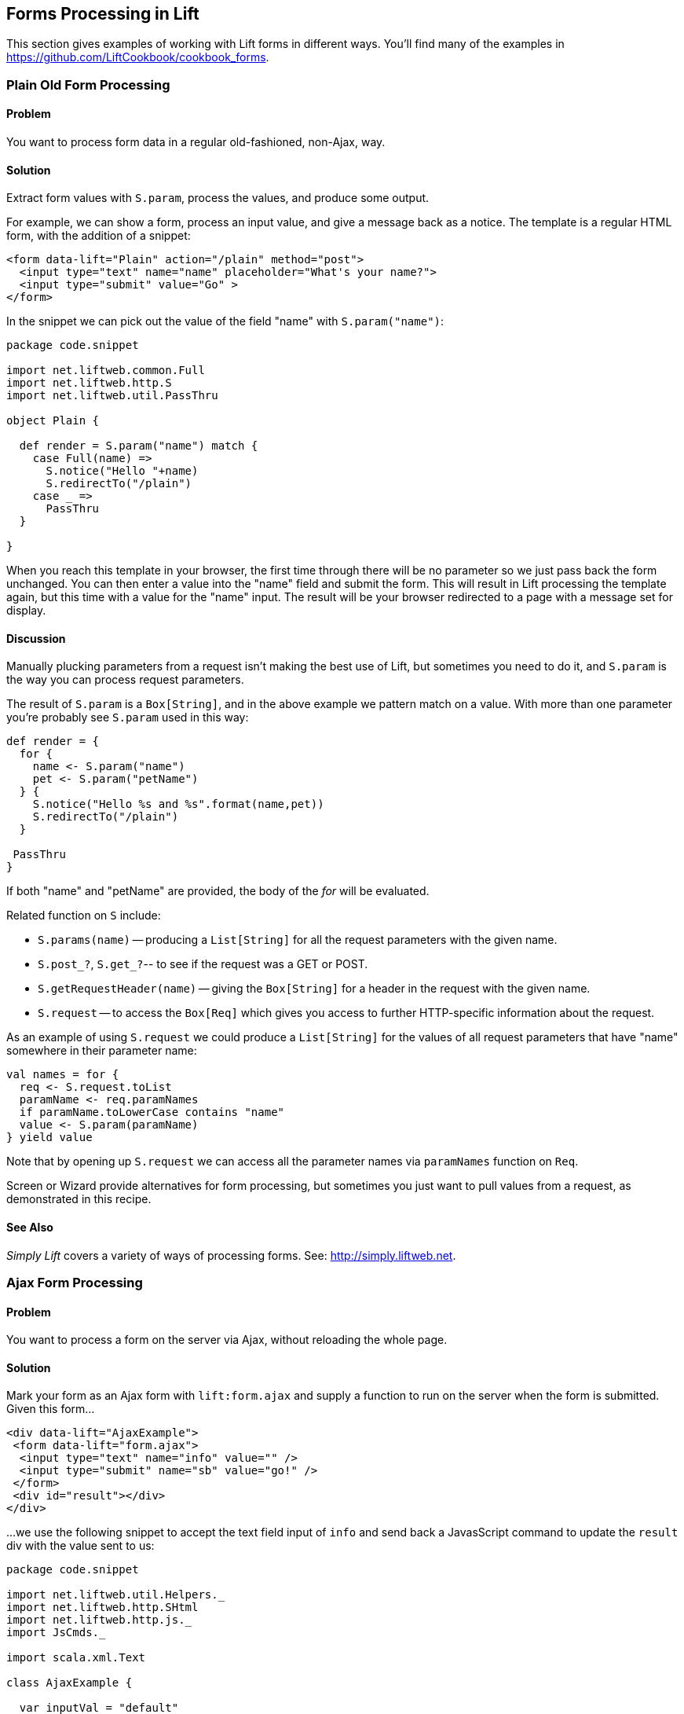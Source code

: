 [[Forms]]
Forms Processing in Lift
------------------------

This section gives examples of working with Lift forms in different
ways.  You'll find many of the examples in https://github.com/LiftCookbook/cookbook_forms[https://github.com/LiftCookbook/cookbook_forms].


[[PlainFormProcessing]]
Plain Old Form Processing
~~~~~~~~~~~~~~~~~~~~~~~~~

Problem
^^^^^^^

You want to process form data in a regular old-fashioned, non-Ajax, way.

Solution
^^^^^^^^

Extract form values with `S.param`, process the values, and produce some output.

For example, we can show a form, process an input value, and give a message back as a notice.  The template is a regular HTML form, with the addition of a snippet:


[source,html]
------------------
<form data-lift="Plain" action="/plain" method="post">
  <input type="text" name="name" placeholder="What's your name?">
  <input type="submit" value="Go" >
</form>
------------------

In the snippet we can pick out the value of the field "name" with `S.param("name")`:

[source,scala]
------------------
package code.snippet

import net.liftweb.common.Full
import net.liftweb.http.S
import net.liftweb.util.PassThru

object Plain {

  def render = S.param("name") match {
    case Full(name) =>
      S.notice("Hello "+name)
      S.redirectTo("/plain")
    case _ =>
      PassThru
  }

}
------------------

When you reach this template in your browser, the first time through there will be no parameter so we just pass back the form unchanged. You can then enter a value into the "name" field and submit the form. This will result in Lift processing the template again, but this time with a value for the "name" input.  The result will be your browser redirected to a page with a message set for display.


Discussion
^^^^^^^^^^

Manually plucking parameters from a request isn't making the best use of Lift, but sometimes you need to do it, and `S.param` is the way you can process request parameters.


The result of `S.param` is a `Box[String]`, and in the above example we pattern match on a value.  With more than one parameter you're probably see `S.param` used in this way:

[source,scala]
------------------
def render = {
  for {
    name <- S.param("name")
    pet <- S.param("petName")
  } {
    S.notice("Hello %s and %s".format(name,pet))
    S.redirectTo("/plain")
  }

 PassThru
}
------------------

If both "name" and "petName" are provided, the body of the _for_ will be evaluated.


Related function on `S` include:

* `S.params(name)` -- producing a `List[String]` for all the request parameters with the given name.
* `S.post_?`, `S.get_?`-- to see if the request was a GET or POST.
* `S.getRequestHeader(name)` -- giving the `Box[String]` for a header in the request with the given name.
* `S.request` -- to access the `Box[Req]` which gives you access to further HTTP-specific information about the request.

As an example of using `S.request` we could produce a `List[String]` for the values of all request parameters that have "name" somewhere in their parameter name:

[source,scala]
------------------
val names = for {
  req <- S.request.toList
  paramName <- req.paramNames
  if paramName.toLowerCase contains "name"
  value <- S.param(paramName)
} yield value
------------------

Note that by opening up `S.request` we can access all the parameter names via `paramNames` function on `Req`.

Screen or Wizard provide alternatives for form processing, but sometimes
you just want to pull values from a request, as demonstrated in this
recipe.

See Also
^^^^^^^^

_Simply Lift_ covers a variety of ways of processing forms.  See: http://simply.liftweb.net[http://simply.liftweb.net].




[[AjaxFormProcessing]]
Ajax Form Processing
~~~~~~~~~~~~~~~~~~~~

Problem
^^^^^^^

You want to process a form on the server via Ajax, without reloading the
whole page.

Solution
^^^^^^^^

Mark your form as an Ajax form with `lift:form.ajax` and supply a
function to run on the server when the form is submitted. Given this
form...

[source,html]
---------------------------------------------------------
<div data-lift="AjaxExample">
 <form data-lift="form.ajax">
  <input type="text" name="info" value="" />
  <input type="submit" name="sb" value="go!" />
 </form>
 <div id="result"></div>
</div>
---------------------------------------------------------

...we use the following snippet to accept the text field input of `info`
and send back a JavasScript command to update the `result` div with the
value sent to us:

[source,scala]
---------------------------------------------------------
package code.snippet

import net.liftweb.util.Helpers._
import net.liftweb.http.SHtml
import net.liftweb.http.js._
import JsCmds._

import scala.xml.Text

class AjaxExample {

  var inputVal = "default"

  def process(): JsCmd = {
    println("Received: "+inputVal)
    SetHtml("result", Text(inputVal))
  }

  def render = {
    "name=info" #> (
        SHtml.text(inputVal, inputVal = _) ++
        SHtml.hidden(process) )
  }

}
---------------------------------------------------------

Discussion
^^^^^^^^^^

The form's `info` input is bound to a `SHtml.text` box which will set
the local `inputVal` variable to the value submitted by the form.

The hidden field instructs Lift to call the `() => Any` function
(`process`, in this example) when the form is submitted. The end result
is the text entered is echoed back by setting the HTML node `result`.
There are many other `JsCmd`s you could send, including `Noop` if you
decide to send nothing.

In `SHtml` you will see functions starting with "ajax" (e.g.,
`ajaxText`). These are great for field-level Ajax interactions, such as
triggering actions on input or selection changes.

See Also
^^^^^^^^

* _Simply Lift_, chapter 4.8
http://stable.simply.liftweb.net/#toc-Section-4.8[Ajax].
* Example https://github.com/marekzebrowski/lift-basics[simple forms]
Lift project.
* http://www.assembla.com/spaces/liftweb/wiki/cool_tips[Server side
function order] on the Lift Cool Tips Wiki page.
*
http://scala-tools.org/mvnsites/liftweb-2.4/net/liftweb/http/SHtml.html[SHtml
Scala Doc].
* Lift's http://demo.liftweb.net/ajax[Ajax Demo page].


[[JsonForms]]
Ajax JSON Form Processing
~~~~~~~~~~~~~~~~~~~~~~~~~

Problem
^^^^^^^

You want to process a form via Ajax, sending the data in JSON format.

Solution
^^^^^^^^

Make use of Lift's `jlift.js` Javascript and `JsonHandler` code.
Consider this HTML, which is not in a form, but includes `jlift.js`:

[source,html]
---------------------------------------------------------
<div data-lift="JsonForm" >

 <!--  required for JSON forms processing -->
 <script src="/classpath/jlift.js" data-lift="tail"></script>

 <!--  placeholder script required to process the form -->
 <script id="jsonFormScript" data-lift="tail"></script>

 <div id="formToJson" name="formToJson">
  <input type="text" name="name" value="Royal Society" />
  <input type="text" name="motto" value="Nullius in verba" />
  <input type="submit" name="sb" value="go!" />
 </div>
 <div id="result"></div>
</div>
---------------------------------------------------------

The server-side code to accept the input as JSON would be as follows:

[source,scala]
---------------------------------------------------------
package code.snippet

import net.liftweb.util._
import Helpers._

import net.liftweb.http._
import net.liftweb.http.js._
import JsCmds._

import scala.xml._

class JsonForm {

  def render =
     "#formToJson" #> ((ns:NodeSeq) => SHtml.jsonForm(jsonHandler, ns)) &
     "#jsonFormScript" #> Script(jsonHandler.jsCmd)

    object jsonHandler extends JsonHandler {

      def apply(in: Any): JsCmd = in match {
          case JsonCmd("processForm", target, params: Map[String, _], all) =>
            val name = params.getOrElse("name", "No Name")
            val motto = params.getOrElse("motto", "No Motto")
            SetHtml("result",
                Text("The motto of %s is %s".format(name,motto)) )

          case _ =>
            SetHtml("result",Text("Unknown command"))
      }

    }
}
---------------------------------------------------------

If you click the go button and observe the network traffic, you'll see
the following sent to the server:

[source,javascript]
---------------------------------------------------------
{
  "command": "processForm",
  "params": {"name":"Royal Society","motto":"Nullius in verba"}
}
---------------------------------------------------------

The server will send back JavaScript to update the `results` div with
"The motto of the Royal Society is Nullius in verba".

Discussion
^^^^^^^^^^

The key components in the example are:

1.  `jlift.js` script that makes various JSON functions available; and
2.  generated JavaScript code (`jsonHandler.jsCmd`) that is included on
the page to perform the actual submission.

In the binding, `SHtml.jsonForm` takes the `jsonHandler` object which
will process the form elements, and wraps your template, `ns`, with a
`<form>` tag. We also bind the JavasScript required to the
`jsonFormScript` placeholder.

When the form is submitted, the `JsonHandler.apply` allows us to pattern
match on the input and extract the values we need from a `Map`. Note
that compiling this code will produce a warning as `Map[String,_]` will
be "unchecked since it is eliminated by erasure".

If you are implementing a REST service to process JSON, consider using
Rest helpers in Lift to do that.

See Also
^^^^^^^^

* http://www.javabeat.net/2011/05/using-json-forms-with-ajax-in-lift-framework/[Using
JSON forms with AJAX in Lift Framework].

* _Lift in Action_, section 9.1.4 "Using JSON forms with AJAX".

* Example Lift application demonstrating
https://github.com/marekzebrowski/lift-basics[Simple form] processing.

* Section 10.4, JSON, in
http://exploring.liftweb.net/master/index-10.html[Exploring Lift].

* http://en.wikipedia.org/wiki/Nullius_in_verba[Nullius in verba].



[[DisableCheckbox]]
Conditionally Disable a Checkbox
~~~~~~~~~~~~~~~~~~~~~~~~~~~~~~~~

Problem
^^^^^^^

You want to add the `disabled` attribute to a `SHtml.checkbox` based on
a conditional check.

Solution
^^^^^^^^

Create a CSS selector transform to add the disabled attribute, and apply
it to your checkbox transform. For example, suppose you have a simple
checkbox:

[source,scala]
---------------------------------------------------------
class Likes {
  var likeTurtles = false
  def checkbox = "*" #> SHtml.checkbox(likeTurtles, likeTurtles = _ )
}
---------------------------------------------------------

Further suppose you want to disable it roughly 50% of the time:

[source,scala]
----
def disabler =
 if (math.random > 0.5d) "* [disabled]" #> "disabled"
 else PassThru

def conditionallyDisabledCheckbox =
  "*" #> disabler( SHtml.checkbox(likeTurtles, likeTurtles = _ ) )
----

Using `lift:Likes.conditionallyDisabledCheckbox` the checkbox would be
disabled half the time.

Discussion
^^^^^^^^^^

The `disabler` method returns a `NodeSeq=>NodeSeq` function, meaning
when we apply it in `conditionallyDisabledCheckbox` we need to give it a
`NodeSeq`, which is exactly what `SHtml.checkbox` provides.

The `[disabled]` part of the CSS selector is selecting the disabled
attribute and replacing it with the value on the right of the `#>`,
which is "disabled" in this example.

What this combination means is that half the time the disabled attribute
will be set on the checkbox, and half the time the checkbox `NodeSeq`
will be left untouched because `PassThru` does not change the `NodeSeq`.

The example above separates the test from the checkbox only to make it
easier to write this discussion section. You can of course in-line the
test, as is done in the mailing list post referenced below.

See Also
^^^^^^^^

* Mailing list question regarding
https://groups.google.com/d/topic/liftweb/KBVhkuM1NQQ/discussion[how to
conditionally mark a SHtml.checkbox as disabled].

* _Simply Lift_ http://simply.liftweb.net/index-7.10.html[7.10 CSS
Selector Transforms].


[[MultiSelectBox]]
Use a Select Box with Multiple Options
~~~~~~~~~~~~~~~~~~~~~~~~~~~~~~~~~~~~~~

Problem
^^^^^^^

You want to show the user a number of options in a select box, and allow
them to select multiple values.

Solution
^^^^^^^^

Use `SHtml.multiSelect`:

[source,scala]
----
class MySnippet {
  def multi = {
    case class Item(id: String, name: String)
    val inventory = Item("a", "Coffee") :: Item("b", "Milk") ::
       Item("c", "Sugar") :: Nil

     val options : List[(String,String)] =
       inventory.map(i => (i.id -> i.name))

     val default = inventory.head.id :: Nil

     "#opts *" #>
       SHtml.multiSelect(options, default, xs => println("Selected: "+xs))
  }
}
----

The corresponding template would be:

[source,html]
---------------------------------------------------------
<div data-lift="MySnippet.multi?form=post">
  <p>What can I getcha?</p>
  <div id="opts">options go here</div>
  <input type="submit" value="Submit" />
</div>
---------------------------------------------------------

This will render as something like:

[source,html]
---------------------------------------------------------
<form action="/" method="post"><div>
  <p>What can I getcha?</p>
  <div id="opts">
   <select name="F25749422319ALP1BW" multiple="true">
     <option value="a" selected="selected">Coffee</option>
     <option value="b">Milk</option>
     <option value="c">Sugar</option>
   </select>
  </div>
  <input value="Submit" type="submit">
</form>
---------------------------------------------------------

Discussion
^^^^^^^^^^

Recall that an HTML select consists of a set of options, each of which
has a value and a name. To reflect this, the above examples takes our
`inventory` of objects and turns it into a list of (value,name) string
pairs, called `options`.

The function given to `multiSelect` will receive the values (ids), not
the names, of the options. That is, if you ran the above code, and
selected "Coffee" and "Milk" the function would see `List("a", "b")`.

Selected No Options
+++++++++++++++++++

Be aware if no options are selected at all, your handling function is
not called. This is described in ticket 1139. One way to work around
this to to add a hidden function to reset the list. For example, we
could modify the above code to be a stateful snippet and remember the
values we selected:

[source,scala]
---------------------------------------------------------
class MySnippet extends StatefulSnippet {

  def dispatch = {
    case "multi" => multi
  }

  case class Item(id: String, name: String)
  val inventory = Item("a", "Coffee") :: Item("b", "Milk") ::
    Item("c", "Sugar") :: Nil

  val options : List[(String,String)] = inventory.map(i => (i.id -> i.name))

  var current = inventory.head.id :: Nil

  def multi = "#opts *" #> (
    SHtml.hidden( () => current = Nil) ++
    SHtml.multiSelect(options, current, current = _)
  )
}
---------------------------------------------------------

Each time the form is submited the `current` list of IDs is set to
whatever you have selected in the browser. But note that we have started
with a hidden function that resets `current` to the empty list, meaning
that if the receiving function in `multiSelect` is never called, that
would mean you have nothing selected. That may be useful, depending on
what behaviour you need in your application.

Type-safe Options
+++++++++++++++++

If you don't want to work in terms of `String` values for an option, you
can use `multiSelectObj`. In this variation the list of options still
provides a text name, but the value is in terms of a class. Likewise,
the list of default values will be a list of class instances:

[source,scala]
---------------------------------------------------------
val options : List[(Item,String)] = inventory.map(i => (i -> i.name))
val current = inventory.head :: Nil
---------------------------------------------------------

The call to generate the multi-select from this data is similar, but
note that the function receives a list of `Item`:

[source,scala]
---------------------------------------------------------
"#opts *" #> SHtml.multiSelectObj(options, current,
  (xs: List[Item]) => println("Got "+xs) )
---------------------------------------------------------

Enumerations
++++++++++++

You can use `multiSelectObj` with enumerations:

[source,scala]
---------------------------------------------------------
object Item extends Enumeration {
  type Item = Value
  val Coffee, Milk, Sugar = Value
}

import Item._

val options : List[(Item,String)] =
  Item.values.toList.map(i => (i -> i.toString))

var current = Item.Coffee :: Nil

def multi = "#opts *" #> SHtml.multiSelectObj[Item](options, current,
  xs => println("Got "+xs) )
---------------------------------------------------------

See Also
^^^^^^^^

<<SelectOptionChange>> describes how to trigger a server-side action when a selection changes in the browser.

_Exploring Lift_, Chapter 6, "Forms in Lift", http://exploring.liftweb.net/[http://exploring.liftweb.net/].

Ticket relating to no options being selected: https://github.com/lift/framework/issues/1139[https://github.com/lift/framework/issues/1139]



[[FileUpload]]
File Upload
~~~~~~~~~~~

Problem
^^^^^^^

You want a snippet to allow users to upload a file to your Lift application.

Solution
^^^^^^^^

Use a `FileParamHolder` in your snippet, and extract file information from it when the form is submitted.

Starting with a form which is marked as "multipart=true":

[source,html]
---------------------------------------------------------
<html>
<head>
  <title>File Upload</title>
  <script id="jquery" src="/classpath/jquery.js" type="text/javascript"></script>
  <script id="json" src="/classpath/json.js" type="text/javascript"></script>
</head>
<body>
<form data-lift="FileUploadSnippet?form=post;multipart=true">
   <label for="file">
     Select a file: <input id="file"></input>
   </label>
   <input type="submit" value="Submit"></input>
</form>
</body>
</html>
---------------------------------------------------------

We can bind the form in a snippet:

[source,scala]
---------------------------------------------------------
package code.snippet

import net.liftweb.util.Helpers._
import net.liftweb.http.SHtml._
import net.liftweb.http.FileParamHolder
import net.liftweb.common.{Loggable, Full, Empty, Box}


class FileUploadSnippet extends Loggable {

  def render = {

    var upload : Box[FileParamHolder] = Empty

    def processForm() = upload match {
      case Full(FileParamHolder(_, mimeType, fileName, file)) =>
        logger.info("%s of type %s is %d bytes long" format (fileName, mimeType, file.length))

      case _ => logger.warn("No file?")
    }

    "#file" #> fileUpload(f => upload = Full(f)) &
      "type=submit" #> onSubmitUnit(processForm)
  }
}
---------------------------------------------------------

This allows you to access the `Array[Byte]` of the file in the `processForm` method when the form is submitted.


Discussion
^^^^^^^^^^

HTTP includes an encoding type of "multipart/form-data" which was introduced to support binary data uploads.  The `?form=post;multipart=true` parameters in the template mark the form with this encoding, and the HTML generated will look
like this:

[source,html]
---------------------------------------------------------
<form enctype="multipart/form-data" method="post" action="/fileupload">
---------------------------------------------------------

When the browser submits the form, Lift detects the "multipart/form-data" encoding and extracts any files from the request.  These are available as `uploadedFiles` on a `Req` object, for example:

[source, scala]
---------------------------------------------------------
val files : List[FileParamHolder] = S.request.map(_.uploadedFiles) openOr Nil
---------------------------------------------------------

However, as we're dealing with a form with a single upload field it's easier to use `SHtml.fileUpload` to bind the input to our `upload` variable.  Lift arranges for the function `f => upload = Full(f)` to be called when a file is selected and uploaded via this field. If the file is zero length, the function is not called.

The default behaviour for Lift is to read the file into memory and present it as a `FileParamHolder`.  In this recipe we're pattern matching on the fields of the `FileParamHolder` and simply printing out what we know about the file.  We're ignoring the first parameter which will be Lift's generated name for the field, but capturing the mime type, original filename and the raw data that was in the file.

You probably don't want to use this method for very large files.  In fact, `LiftRules` provides a number of size restrictions which you can control:

* `LiftRules.maxMimeFileSize` -- the maximum size of any single file uploaded (7MB by default).

* `LiftRules.maxMimeSize` -- the maximum size of the multi-part upload in total (8MB by default)

Why two settings?  Because when the form is submitted, there may be a number of fields on the form.  For example, in the recipe the value of the submit button is send as one of the parts, and the file is sent as another. Hence, you might want to limit file size, but allow for some field values, or multiple files, to be submitted.

If you hit the size limit an exception will be thrown from the underlying file upload library. You can catch the exception, as described in <<CatchException>>:

[source,scala]
---------------------------------------------------------
LiftRules.exceptionHandler.prepend {
  case (_, _, x : FileUploadIOException) =>
    ResponseWithReason(BadResponse(), "Unable to process file. Too large?")
}
---------------------------------------------------------

Be aware that the container (Jetty, Tomcat) or any web server (Apache, NGINX) may also have limits on file upload sizes.

[[UploadToDisk]]
Uploading a file into memory may be fine for some situations, but you may want to upload larger items to disk and then processes them in Lift as a stream.  Lift supports this via the following setting:

[source,scala]
---------------------------------------------------------
LiftRules.handleMimeFile = OnDiskFileParamHolder.apply
---------------------------------------------------------

The `handleMimeFile` variable expects to be given a function that takes a field name, mime type, filename and `InputStream` and returns a `FileParamHolder`.  The default implementation of this is the `InMemFileParamHolder`, but changing to `OnDiskFileParamHolder` means Lift will write the file to disk first. You can of course implement your own handler in addition to using `OnDiskFileParamHolder` or `InMemFileParamHolder`.

With `OnDiskFileParamHolder`, the file will be written to a temporary location (`System.getProperty("java.io.tmpdir")`) but it's up to you to remove it when you're done with the file. For example, our snippet could change to:

[source,scala]
---------------------------------------------------------
def processForm() = upload match {

  case Full(content : OnDiskFileParamHolder) =>
    logger.info("File: "+content.localFile.getAbsolutePath)
    val in: InputStream = content.fileStream
    // ...do something with the stream here...
    val wasDeleted_? = content.localFile.delete()

  case _ => logger.warn("No file?")
}
---------------------------------------------------------

Be aware that `OnDiskFileParamHolder` implements `FileParamHolder` so would  match the original `FileParamHolder` pattern used in the recipe. However, if you access the `file` field of `OnDiskFileParamHolder`, you'll bring the file into memory, which would defeat the point of storing it on disk to process it as a stream.

If you want to monitor the progress of the upload on the server side, you can. There's a hook in `LiftRules` which called as the upload is running:

[source,scala]
---------------------------------------------------------
def progressPrinter(bytesRead: Long, contentLength: Long, fieldIndex: Int) {
  println("Read %d of %d for %d" format (bytesRead, contentLength, fieldIndex))
}

LiftRules.progressListener = progressPrinter
---------------------------------------------------------

This is the progress of the whole multi-part upload, not just the file being uploaded.  In particular, the `contentLength` may not be known (in which case it will be `-1`), but if it is known it is the size of the complete multi-part upload. In the example in this recipe that would include the size of the file, but also the submit button value.  This also explains the `fieldIndex`, which is a counter as to which part is being processed. It will take on the values of 0 and 1 for the two parts in this example.


See Also
^^^^^^^^

The HTTP file upload mechanics are described in RFC 1867, _Form-based File Upload in HTML_:
http://tools.ietf.org/html/rfc1867[http://tools.ietf.org/html/rfc1867]

<<RestBinaryData>> discusses file upload in the context of a REST service.

See <<AjaxFileUpload>> for an example of an Ajax file upload through integration with a JavaScript library, providing progress indicators and drag-and-drop support.




